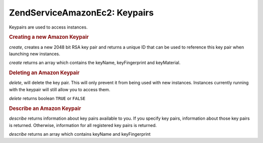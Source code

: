 .. _zendservice.amazon.ec2.keypairs:

ZendService\Amazon\Ec2: Keypairs
================================

Keypairs are used to access instances.

.. _zendservice.amazon.ec2.keypairs.create:

.. rubric:: Creating a new Amazon Keypair

*create*, creates a new 2048 bit RSA key pair and returns a unique ID that can be used to reference this key pair
when launching new instances.

*create* returns an array which contains the keyName, keyFingerprint and keyMaterial.

.. code-block:: php
   :linenos:

   $ec2_kp = new ZendService\Amazon\Ec2\Keypair('aws_key','aws_secret_key');
   $return = $ec2_kp->create('my-new-key');

.. _zendservice.amazon.ec2.keypairs.delete:

.. rubric:: Deleting an Amazon Keypair

*delete*, will delete the key pair. This will only prevent it from being used with new instances. Instances
currently running with the keypair will still allow you to access them.

*delete* returns boolean ``TRUE`` or ``FALSE``

.. code-block:: php
   :linenos:

   $ec2_kp = new ZendService\Amazon\Ec2\Keypair('aws_key','aws_secret_key');
   $return = $ec2_kp->delete('my-new-key');

.. _zendservice.amazon.ec2.describe:

.. rubric:: Describe an Amazon Keypair

*describe* returns information about key pairs available to you. If you specify key pairs, information about those
key pairs is returned. Otherwise, information for all registered key pairs is returned.

*describe* returns an array which contains keyName and keyFingerprint

.. code-block:: php
   :linenos:

   $ec2_kp = new ZendService\Amazon\Ec2\Keypair('aws_key','aws_secret_key');
   $return = $ec2_kp->describe('my-new-key');


